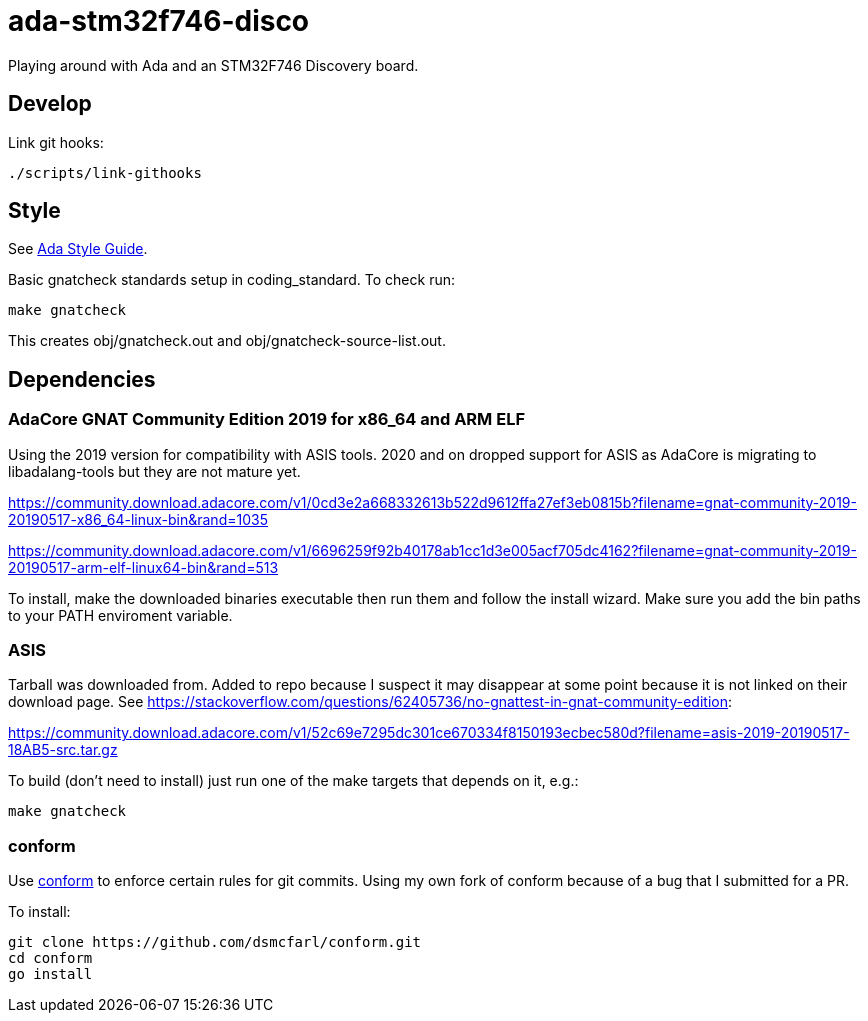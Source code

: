 = ada-stm32f746-disco
Playing around with Ada and an STM32F746 Discovery board.

== Develop
Link git hooks:

	./scripts/link-githooks

== Style
See https://en.wikibooks.org/wiki/Ada_Style_Guide[Ada Style Guide].

Basic gnatcheck standards setup in coding_standard. To check run:

	make gnatcheck

This creates obj/gnatcheck.out and obj/gnatcheck-source-list.out.

== Dependencies

=== AdaCore GNAT Community Edition 2019 for x86_64 and ARM ELF
Using the 2019 version for compatibility with ASIS tools. 2020 and on dropped support for ASIS as AdaCore is migrating to libadalang-tools but they are not mature yet.

https://community.download.adacore.com/v1/0cd3e2a668332613b522d9612ffa27ef3eb0815b?filename=gnat-community-2019-20190517-x86_64-linux-bin&rand=1035

https://community.download.adacore.com/v1/6696259f92b40178ab1cc1d3e005acf705dc4162?filename=gnat-community-2019-20190517-arm-elf-linux64-bin&rand=513

To install, make the downloaded binaries executable then run them and follow the install wizard. Make sure you add the bin paths to your PATH enviroment variable.

=== ASIS
Tarball was downloaded from. Added to repo because I suspect it may disappear at some point because it is not linked on their download page. See https://stackoverflow.com/questions/62405736/no-gnattest-in-gnat-community-edition:


https://community.download.adacore.com/v1/52c69e7295dc301ce670334f8150193ecbec580d?filename=asis-2019-20190517-18AB5-src.tar.gz

To build (don't need to install) just run one of the make targets that depends on it, e.g.:

	make gnatcheck

=== conform
Use https://github.com/dsmcfarl/conform[conform] to enforce certain rules
for git commits. Using my own fork of conform because of a bug that I submitted for a PR.

To install:

	git clone https://github.com/dsmcfarl/conform.git
	cd conform
	go install
